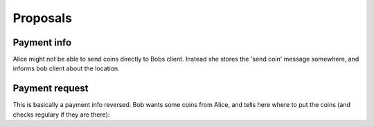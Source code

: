 Proposals
=========

Payment info
------------

Alice might not be able to send coins directly to Bobs client. Instead she stores the 'send coin' message somewhere, and informs bob client about the location.

.. seqdiag::

    seqdiag {
        Alice; Bob; Storage;
        Alice -> Storage [label='put coins (oob)',leftnote='send coins:\n---\nsubject\ncoins'];
        Alice <-- Storage;
        
        Alice -> Bob [label='transfer info (oob)',
                      leftnote='payment info:
                                ---
                                subject
                                storage uri
                                amount'];
        Alice <-- Bob;
        
        Bob -> Storage [label='fetch coins (oob)'];
        Bob <- Storage;

    }


Payment request
---------------

This is basically a payment info reversed. Bob wants some coins from Alice, and tells here where to put the coins (and checks regulary if they are there):

.. seqdiag::

    seqdiag {
        Alice <- Bob [label='transfer request (oob)',
                       rightnote='payment request:
                                  ---
                                  subject
                                  target uri
                                  amount'];
        Alice --> Bob;
        Alice -> Target [label='put coins (oob)',leftnote='send coins:\n---\nsubject\ncoins'];
        Alice <-- Target;
        Bob -> Target [label='fetch coins (oob)'];
        Bob <- Target;

    }
